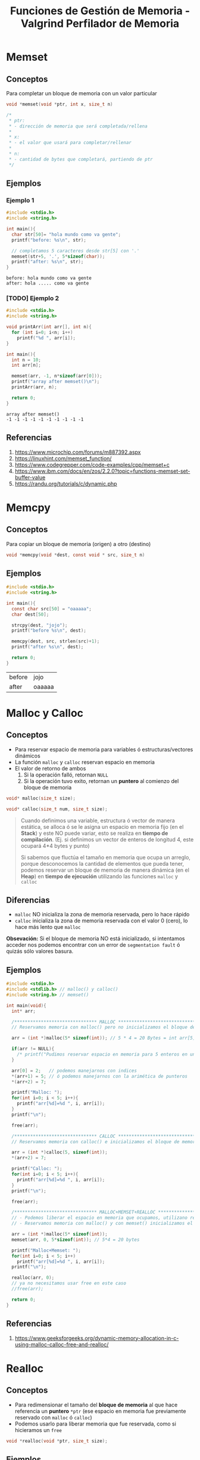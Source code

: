 #+TITLE: Funciones de Gestión de Memoria - Valgrind Perfilador de Memoria
* Memset
** Conceptos
   Para completar un bloque de memoria con un valor particular

   #+BEGIN_SRC C
     void *memset(void *ptr, int x, size_t n)

     /*
      ,* ptr:
      ,* - dirección de memoria que será completada/rellena
      ,*
      ,* x:
      ,* - el valor que usará para completar/rellenar
      ,*
      ,* n:
      ,* - cantidad de bytes que completará, partiendo de ptr
      ,*/
   #+END_SRC
** Ejemplos
*** Ejemplo 1
   #+BEGIN_SRC C :results verbatim
     #include <stdio.h>
     #include <string.h>

     int main(){
       char str[50]= "hola mundo como va gente";
       printf("before: %s\n", str);

       // completamos 5 caracteres desde str[5] con '.'
       memset(str+5, '.', 5*sizeof(char));
       printf("after: %s\n", str);
     }
   #+END_SRC

   #+RESULTS:
   : before: hola mundo como va gente
   : after: hola ..... como va gente
*** [TODO] Ejemplo 2
    #+BEGIN_SRC C :results verbatim
      #include <stdio.h>
      #include <string.h>

      void printArr(int arr[], int n){
        for (int i=0; i<n; i++)
          printf("%d ", arr[i]);
      }

      int main(){
        int n = 10;
        int arr[n];

        memset(arr, -1, n*sizeof(arr[0]));
        printf("array after memset()\n");
        printArr(arr, n);

        return 0;
      }
    #+END_SRC

    #+RESULTS:
    : array after memset()
    : -1 -1 -1 -1 -1 -1 -1 -1 -1 -1
** Referencias
   1. https://www.microchip.com/forums/m887392.aspx
   2. https://linuxhint.com/memset_function/
   3. https://www.codegrepper.com/code-examples/cpp/memset+c
   4. https://www.ibm.com/docs/en/zos/2.2.0?topic=functions-memset-set-buffer-value
   5. https://randu.org/tutorials/c/dynamic.php
* Memcpy
** Conceptos
   Para copiar un bloque de memoria (origen) a otro (destino)

  #+BEGIN_SRC C
  void *memcpy(void *dest, const void * src, size_t n)
  #+END_SRC
** Ejemplos

  #+BEGIN_SRC C
  #include <stdio.h>
  #include <string.h>

  int main(){
    const char src[50] = "oaaaaa";
    char dest[50];

    strcpy(dest, "jojo");
    printf("before %s\n", dest);

    memcpy(dest, src, strlen(src)+1);
    printf("after %s\n", dest);

    return 0;
  }
  #+END_SRC

  #+RESULTS:
  | before | jojo   |
  | after  | oaaaaa |
* Malloc y Calloc
** Conceptos
   + Para reservar espacio de memoria para variables ó estructuras/vectores dinámicos
   + La función ~malloc~ y ~calloc~ reservan espacio en memoria
   + El valor de retorno de ambos
     1. Si la operación falló, retornan ~NULL~
     2. Si la operación tuvo exito, retornan un *puntero* al comienzo del bloque de memoria

   #+name: funciones-malloc-calloc
   #+BEGIN_SRC C
     void* malloc(size_t size);

     void* calloc(size_t num, size_t size);
   #+END_SRC

   #+BEGIN_QUOTE
   Cuando definimos una variable, estructura ó vector de manera estática, se alloca
   ó se le asigna un espacio en memoria fijo (en el *Stack*) y este NO puede variar,
   esto se realiza en *tiempo de compilación*.
   (Ej. si definimos un vector de enteros de longitud 4, este ocupará 4*4 bytes y punto)
   
   Si sabemos que fluctúa el tamaño en memoria que ocupa un arreglo, porque desconocemos
   la cantidad de elementos que pueda tener, podemos reservar un bloque de memoria de 
   manera dinámica (en el *Heap*) en *tiempo de ejecución* utilizando las 
   funciones ~malloc~ y ~calloc~
   #+END_QUOTE
** Diferencias
   + ~malloc~ NO inicializa la zona de memoria reservada, pero lo hace rápido
   + ~calloc~ inicializa la zona de memoria reservada con el valor 0 (cero), lo hace más lento que ~malloc~

   *Obsevación:*
   Si el bloque de memoria NO está inicializado, si intentamos acceder nos podemos encontrar con 
   un error de ~segmentation fault~ ó quizás sólo valores basura.
** Ejemplos
   #+BEGIN_SRC C
     #include <stdio.h>
     #include <stdlib.h> // malloc() y calloc()
     #include <string.h> // memset()

     int main(void){
       int* arr;

       /******************************* MALLOC ****************************************************/
       // Reservamos memoria con malloc() pero no inicializamos el bloque de memoria

       arr = (int *)malloc(5* sizeof(int)); // 5 * 4 = 20 Bytes = int arr[5]

       if(arr != NULL){
         /* printf("Pudimos reservar espacio en memoria para 5 enteros en un puntero a enteros\n"); */
       }

       arr[0] = 2;   // podemos manejarnos con indices
       ,*(arr+1) = 5; // ó podemos manejarnos con la arimética de punteros
       ,*(arr+2) = 7;

       printf("Malloc: ");
       for(int i=0; i < 5; i++){
         printf("arr[%d]=%d ", i, arr[i]);
       }
       printf("\n");

       free(arr);

       /******************************* CALLOC ****************************************************/
       // Reservamos memoria con calloc() e inicializamos el bloque de memoria con 0 (cero)

       arr = (int *)calloc(5, sizeof(int));
       ,*(arr+2) = 7;

       printf("Calloc: ");
       for(int i=0; i < 5; i++){
         printf("arr[%d]=%d ", i, arr[i]);
       }
       printf("\n");

       free(arr);

       /******************************* MALLOC+MEMSET+REALLOC ************************************************/
       // - Podemos liberar el espacio en memoria que ocupamos, utilizano realloc() en vez de free()
       // - Reservamos memoria con malloc() y con memset() inicializamos el bloque de memoria con 0 (cero)

       arr = (int *)malloc(5* sizeof(int));
       memset(arr, 0, 5*sizeof(int)); // 5*4 = 20 bytes

       printf("Malloc+Memset: ");
       for(int i=0; i < 5; i++)
         printf("arr[%d]=%d ", i, arr[i]);
       printf("\n");

       realloc(arr, 0);
       // ya no necesitamos usar free en este caso
       //free(arr);

       return 0;
     }
   #+END_SRC
** Referencias
   1. https://www.geeksforgeeks.org/dynamic-memory-allocation-in-c-using-malloc-calloc-free-and-realloc/
* Realloc
** Conceptos
   + Para redimensionar el tamaño del *bloque de memoria* al que hace referencia un *puntero* ~*ptr~
     (ese espacio en memoria fue previamente reservado con ~malloc~ ó ~calloc~)
   + Podemos usarlo para liberar memoria que fue reservada, como si hicieramos un ~free~

   #+BEGIN_SRC C
     void *realloc(void *ptr, size_t size);
   #+END_SRC
** Ejemplos
   #+BEGIN_SRC C
     #include <stdio.h>
     #include <stdlib.h>
     #include <string.h>

     int main(){
       char *buffer;

       buffer = (char *) malloc(sizeof(char)*5);
       strcpy(buffer, "hola");
       printf("string: %s, address=%u\n", buffer, buffer);

       buffer = (char *) realloc(buffer, 20);
       // con strcat() concatenamos el string que ya contiene el buffer
       // con el string del segundo parámeto
       strcat(buffer, " que tal?");

       printf("string: %s, address=%u\n", buffer, buffer);

       // Si solo quisieramos mostrar los datos sin formatear, usemos fputs() ó puts()
       // fputs(buffer, stdout);
       // puts(buffer);

       // lo colocamos a modo de que NO finalice el programa, y quede en ejecución
       getchar();

       free(buffer);

       return 0;
     }
   #+END_SRC
* Valgrind - Memcheck
** Conceptos
   Cuando estamos analizando los errores de memoria con *valgrind*
   en realidad estamos usando la heramienta *memcheck*.
   
   Es curioso mencionarla porque además también tenemos a *helgrind*
   que es otra que provee *valgrind* pero que es especificamente para *hilos* (threads)
** Compilación
   Es importante pasarle al compilador *gcc* el parámetro -g 
** Flags
  |----------------+----------------------------------------------------------|
  | FLAG           | Descripción                                              |
  |----------------+----------------------------------------------------------|
  | leak-check     | mostrar en detalle cada pérdida, en lugar de un resumen  |
  | track-origins  | Mostrar donde se originaron los valores NO inicializados |
  | show-reachable | Mostrar todo tipo de *memory leaks*                      |
  |----------------+----------------------------------------------------------|

  #+BEGIN_SRC shell
    gcc -Wall -g -o miprograma programa.c &&
        valgrind --leak-check=full --track-origins=yes --show-reachable=yes ./miprograma
  #+END_SRC
** Referencias
   1. https://github.com/tomasaccini/Valgreen
* Errores Comunes
** Conceptos IMPORTANTES
   + Cuando reservamos memoria con ~malloc()~ estamos reservando un *bloque de memoria*
     que utilizará el programa que usemos
   + Si nos olvidamos de liberar ese *bloque de memoria* que reservamos, este quedará ocupado
     y el *sistema operativo* NO podrá utilizarlo para asignarselo a otro programa
   + Los programas no pueden acceder a bloques de memoria de otros (ni para lectura ni escritura)
   + Si pisamos la referencia a un *bloque de memoria* que habiamos reservado, 
     ya no lo podemos recuperar, y ese espacio quedará ocupado
   + Si liberamos un *bloque de memoria* que habiamos reservado, y luego intentamos acceder
     para escritura ó lectura, el *compilador* NO nos "debería" dejar..
     porque ahora ese *bloque de memoria* ya no le pertenece a este programa, y estariamos
     accediendo a la memoria de otro programa (si es que el sistema operativo ya asignó el espacio
     a ese otro programa)
** Invalid Free
*** Conceptos
   Cuando se trata de liberar un bloque de memoria que 
   + ya fue liberado (porque hicimos free)
   + ó cuando este no fue reservado previamente
     (porque apesar de que el puntero sigue apuntando 
      a la misma dirección, apunta a algo que no reservamos)
      
   #+BEGIN_EXAMPLE
   Ej. Cuando reservamos memoria para un puntero,
   luego q hacemos free de ese puntero, 
   se libera la memoria que ocupaba,

   pero.. al ser un puntero, este sigue apuntando 
   a la misma dirección de memoria,
   y en ese sector ahora quizas hay otros datos
   #+END_EXAMPLE
*** Ejemplos
    #+BEGIN_SRC shell
      # Este es el error que debería de arrojar valgrind..

      ==23431== Invalid free() / delete / delete[] / realloc()
      ==23431==    at 0x483F9AB: free (vg_replace_malloc.c:538)
      ==23431==    by 0x1091A9: main (invalid-free1.c:10)
    #+END_SRC

    #+BEGIN_SRC C
      #include <stdio.h>
      #include <stdlib.h>

      int main(){
        int *a = malloc(sizeof(int));
        ,*a = 4;

        printf("a vale %d\n", *a);
        free(a);

        // ACA "debería" de haber problemas
        // estamos tratando de liberar de memoria algo que no reservamos
        // porque lo que habiamos reservado lo liberamos con el primer free()
        free(a);

        return 0;
      }
    #+END_SRC

** Invalid Read
*** Conceptos
    + Cuando se intenta leer un bloque de memoria que no fue reservado 
*** Ejemplo 1 - Leer posiciones de memoria que no reservamos
    #+BEGIN_SRC shell
      # Este es el error que debería de arrojar valgrind..

      ==24120== Invalid read of size 4
      # detecta que hubo un error en la linea 18 del archivo programa.c
      ==24120==    at 0x109194: main (invalid-read.c:18)
      # se trató de realizar una lectura en una posición posterior al bloque de memoria asignado de 4 bytes
      # NOTA: Es importante que al final dice "alloc" y no "free", osea que aún no había sido liberado
      ==24120==  Address 0x4a4a04c is 4 bytes after a block of size 8 alloc
      ==24120==    at 0x483E77F: malloc (vg_replace_malloc.c:307)
      # nos indica el número de línea donde se reservó el bloque de memoria
      ==24120==    by 0x10916A: main (invalid-read.c:11)
    #+END_SRC

    #+BEGIN_SRC C
      #include <stdio.h>
      #include <stdlib.h>

      int main(){
        // declaramos un puntero a entero
        int *numeros;

        // reservamos memoria para dos enteros,
        // "similar" a un arreglo int numeros[2] (pero NO es const)
        // con capacidad para 2 elementos numeros[0] y numeros[1]
        numeros = malloc(sizeof(int)*2);

        // tratamos de acceder a una posición de memoria "inválida"
        // porque el índice/posición del último elemento, debería ser [1]
        //
        // "deberia" de arroja error
        printf("el valor de numeros[2] es %d\n", *(numeros+2));
        printf("el valor de numeros[3] es %d\n", *(numeros+3));
        free(numeros);

        return 0;
      }
    #+END_SRC
*** Ejemplo 2 - Leer de una dirección ya liberada
    #+BEGIN_SRC shell
      # Este es el error que debería de arrojar valgrind..

      ==24329== Invalid read of size 4
      # nos indica el número de línea donde se produce el error de lectura
      ==24329==    at 0x1091A0: main (invalid-read2.c:16)
      # y que se trató de hacer una lectura en una posición posterior al bloque de memoria reservado
      # NOTA: Es importante que al final dice "free", nos indica que tratamos de leer un bloque 
      # que ya había sido liberado
      ==24329==  Address 0x4a4a04c is 4 bytes after a block of size 8 free
      ==24329==    at 0x483F9AB: free (vg_replace_malloc.c:538)
      # y nos indica en que linea (la 14) se liberó ese bloque
      ==24329==    by 0x109197: main (invalid-read2.c:14)
      ==24329==  Block was alloc at
      # y que el bloque de memoria fue reservado con malloc()
      # en la linea 11
      ==24329==    at 0x483E77F: malloc (vg_replace_malloc.c:307)
      ==24329==    by 0x10916A: main (invalid-read2.c:11)
    #+END_SRC

    #+BEGIN_SRC C
      #include <stdio.h>
      #include <stdlib.h>

      int main(){
        // declaramos un puntero a entero
        int *numeros;

        // reservamos memoria para dos enteros,
        // "similar" a un arreglo int numeros[2]
        // con capacidad para 2 elementos numeros[0] y numeros[1]
        numeros = malloc(sizeof(int)*2);

        printf("el valor de numeros[2] es %d\n", *(numeros+2));
        free(numeros);
        // esto "debería" arroja error
        printf("el valor de numeros[3] es %d\n", *(numeros+3));

        return 0;
      }
    #+END_SRC
** Invalid Write
*** Conceptos
    + Cuando se intenta escribir en un bloque de memoria que NO fue reservada previamente
*** Ejemplo 1 - Escribir en posiciones de memoria que NO reservamos
    #+BEGIN_SRC shell
      # Este es el error que debería de arrojar valgrind..

      ==24697== Invalid write of size 4
      # nos indica que el error de escritura en memoria, se produce en la linea 13
      ==24697==    at 0x109167: main (invalid-write1.c:13)
      # al final dice sólo "alloc" nos indica que el bloque aún NO había sido liberado
      # sinó diría "free"
      ==24697==  Address 0x4a4a048 is 0 bytes after a block of size 8 alloc
      ==24697==    at 0x483E77F: malloc (vg_replace_malloc.c:307)
      # nos avisa en que linea (la 10) se reservó el bloque de memoria de 8 Bytes
      ==24697==    by 0x10915A: main (invalid-write1.c:10)
    #+END_SRC

    #+BEGIN_SRC C
      #include <stdio.h>
      #include <stdlib.h>

      int main(){
        // declaramos un puntero a entero
        int *numeros;
        // hacemos un arreglo con capacidad para dos enteros
        // las únicas posiciones posibles serían 0 y 1
        // (porque 0 es siempre el primero, al menos en C)
        numeros = malloc(sizeof(int)*2);

        // "debería" arrojar error
        ,*(numeros+2) = 3;
        free(numeros);

        return 0;
      }
    #+END_SRC
*** Ejemplo 2 - Tratar de escribir en un bloque de memoria liberada    
    #+BEGIN_SRC shell
      # Este es el error que debería de arrojar valgrind..

      ==24843== Invalid write of size 4
      # el problema sucedió en la linea 15 del archivo programa.c
      ==24843==    at 0x109173: main (programa.c:15)
      # el bloque de memoria fue liberado con malloc() en la linea 12
      # NOTA: Es importante que al final dice "free", eso nos indica que 
      # habiamos tratado de escribir en un bloque liberado (que tenía 8 bytes)
      ==24843==  Address 0x4a4a044 is 4 bytes inside a block of size 8 free
      ==24843==    at 0x483F9AB: free (vg_replace_malloc.c:538)
      ==24843==    by 0x10916A: main (programa.c:12)
      # el bloque fue resevado previamente en la linea 10 del achivo programa.c
      ==24843==  Block was alloc at
      ==24843==    at 0x483E77F: malloc (vg_replace_malloc.c:307)
      ==24843==    by 0x10915A: main (programa.c:10)
    #+END_SRC

    #+BEGIN_SRC C
      #include <stdio.h>
      #include <stdlib.h>

      int main(){
        // declaramos un puntero a entero
        int *numeros;
        // hacemos un arreglo con capacidad para dos enteros
        // las únicas posiciones posibles serían 0 y 1
        // (porque 0 es siempre el primero, al menos en C)
        numeros = malloc(sizeof(int)*2);

        free(numeros);
        // Acá..! "debería" arrojarnos "Segmentation Fault"
        //
        // - "tratamos" de asignar un valor a la posición 2 del vector,
        // osea numeros[1] = 3
        // - si el sistema operativo asigna ese bloque de memoria liberado
        // para otro programa, osea lo ocupa, tendremos error...
        // porque un programa no debería de poder acceder ni escribir en
        // la memoria de otro
        // - si no arroja error es porque aún no se lo asignó a otro programa
        ,*(numeros+1) = 3;

        return 0;
      }
    #+END_SRC
** Conditional jump or move depends on unitilized value(s)
*** Conceptos
    + Cuando en un condicional evaluamos una variable
      que NO fue inicializada
*** Ejemplo 1 - Evaluar una variable estática no inicializada
    #+BEGIN_SRC shell
    # Este es el error que debería de arrojar valgrind..

    ==26080== Conditional jump or move depends on uninitialised value(s)
    ==26080==    at 0x109145: main (conditional-jump1.c:7)
    #+END_SRC

    #+BEGIN_SRC C
      #include <stdio.h>
      #include <stdlib.h>

      int main(){
        int a;

        if(a){
          printf("Dependemos de una variable no inicializada\n");
        }

        return 0;
      }
    #+END_SRC
*** Ejemplo 2- Evaluar una variable dinámica NO inicializada
    #+BEGIN_SRC shell
      # Este es el error que debería de arrojar valgrind..

      ==26358== Conditional jump or move depends on uninitialised value(s)
      ==26358==    at 0x109177: main (conditional-jump1.c:7)
    #+END_SRC

    #+BEGIN_SRC C
      #include <stdio.h>
      #include <stdlib.h>

      int main(){
        int *b = malloc(sizeof(int));

        if(*b){
          printf("Dependemos de una variable no inicializada");
        }

        free(b);
      }
    #+END_SRC
** Memory Leak
*** Conceptos
   + Cuando nos olvidamos de liberar memoria (con ~free()~)
   + Cuando pisamos una referencia donde habiamos
     reservado memoria con ~malloc()~, por otra asignación
     de memoria con ~malloc()~
     (NO se puede recuperar la referencia perdida)
*** Tipos
    #+NAME: tipos-memory-leak
    |-----------------+-------------------------------------------------------------------|
    | Tipo            | Descripción                                                       |
    |-----------------+-------------------------------------------------------------------|
    | Definitely lost | Al finalizar el programa NO hay puntero a dicho bloque de memoria |
    |-----------------+-------------------------------------------------------------------|
    | Indirectly lost | Cuando el puntero es valido, pero apunta a un bloque marcado      |
    |                 | como *definitely lost*                                            |
    |-----------------+-------------------------------------------------------------------|
    | Possibly lost   | Cuando Valgrind no sabe si es *Definitely* ó *Still Reachable*    |
    |-----------------+-------------------------------------------------------------------|
    | Still Reachable | Al finalizar el programa todavía se tiene un puntero válido       |
    |                 | al bloque a liberar                                               |
    |-----------------+-------------------------------------------------------------------|
    | Suppressed      | Algunos errores se pueden ignorar por configuración               |
    |-----------------+-------------------------------------------------------------------|
*** Ejemplo 1 - Pisar y perder una referencia a un bloque de memoria reservado
    #+BEGIN_SRC shell
      # Este es el error que debería de arrojar valgrind..

      ==26687== HEAP SUMMARY:
      ==26687==     in use at exit: 16 bytes in 1 blocks
      # se reservó dos veces memoria dinámica, y sólo 1 vez se liberó
      # (Cada vez que reservamos memoria, debemos liberarla cuando ya no la usamos)
      ==26687==   total heap usage: 2 allocs, 1 frees, 56 bytes allocated
      ==26687==
      ==26687== LEAK SUMMARY:
      # se perdieron 16 bytes en 1 bloque de memoria
      ==26687==    definitely lost: 16 bytes in 1 blocks
      ==26687==    indirectly lost: 0 bytes in 0 blocks
      ==26687==      possibly lost: 0 bytes in 0 blocks
      ==26687==    still reachable: 0 bytes in 0 blocks
      ==26687==         suppressed: 0 bytes in 0 blocks
    #+END_SRC

    #+BEGIN_SRC C
      #include <stdio.h>
      #include <stdlib.h>

      int main(){
        // declaramos un puntero a entero
        // y reservamos espacio en memoria para 4 enteros
        // (nos quedaría como un arreglo de enteros,
        //  con capacidad para 4 elementos de indice 0,1,2,3)
        int* a = malloc(sizeof(int)*4);

        // - pisamos la referencia anterior
        // en la que habiamos reservado memoria para 4 enteros
        // y.. ya NO se puede recuperar
        // - ese bloque de memoria que ocupa el programa, queda ocupado por este programa
        // y el sistema operativo NO lo puede utilizar para asignarselo a otro programa
        a = malloc(sizeof(int)*10);
        // solo estamos liberando este último bloque de memoria del programa
        free(a);

        return 0;
      }
    #+END_SRC
*** Ejemplo 2 - No liberar memoria reservada
    #+BEGIN_SRC shell
      # Este es el error que debería de arrojar valgrind..

      ==27094== HEAP SUMMARY:
      ==27094==     in use at exit: 4 bytes in 1 blocks
      # se reservó 1 vez memoria dinámica, y cero veces se liberó
      # (Cada vez que reservamos memoria, debemos liberarla cuando ya no la usamos)
      ==27094==   total heap usage: 1 allocs, 0 frees, 4 bytes allocated
      ==27094==
      ==27094== LEAK SUMMARY:
      # se perdieron 4 bytes en 1 bloque de memoria
      # (recordemos que un int equivale a 4 Bytes, aunque depende de la arquitectura
      #  del ordenador)
      ==27094==    definitely lost: 4 bytes in 1 blocks
      ==27094==    indirectly lost: 0 bytes in 0 blocks
      ==27094==      possibly lost: 0 bytes in 0 blocks
      ==27094==    still reachable: 0 bytes in 0 blocks
      ==27094==         suppressed: 0 bytes in 0 blocks
    #+END_SRC

    #+BEGIN_SRC C
      #include <stdio.h>
      #include <stdlib.h>

      int main(){
        // declaramos un puntero a entero
        // y reservamos espacio en memoria sólo para un entero
        // (que son 4 bytes aprox. según la arquitectura del ordenador)
        int *a = malloc(sizeof(int));

        // acá habrá problemas..
        // no hay un free

        return 0;
      }
    #+END_SRC
** Curiosidades
   La función ~printf()~ reserva memoria, imprime lo q tiene q imprimir y luego libera memoria,
   por eso en *valgrind* veremos aparte de nuestros ~malloc~ un par más, que serán esos printf...
** Referencias
   1. https://www.usna.edu/Users/cs/roche/courses/s19ic221/lab05.html
   2. https://www.cprogramming.com/debugging/valgrind.html
   3. https://www.parasoft.com/finding-memory-leaks-in-c-or-c/
   4. https://iq.opengenus.org/memory-leaks-in-c/
